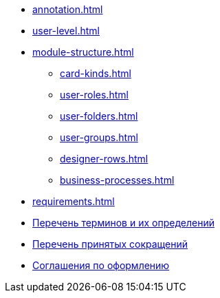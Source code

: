 * xref:annotation.adoc[]
* xref:user-level.adoc[]
* xref:module-structure.adoc[]
** xref:card-kinds.adoc[]
** xref:user-roles.adoc[]
** xref:user-folders.adoc[]
** xref:user-groups.adoc[]
** xref:designer-rows.adoc[]
** xref:business-processes.adoc[]
* xref:requirements.adoc[]
* xref:terms.adoc[Перечень терминов и их определений]
* xref:abbreviations.adoc[Перечень принятых сокращений]
* xref:formatting.adoc[Соглашения по оформлению]